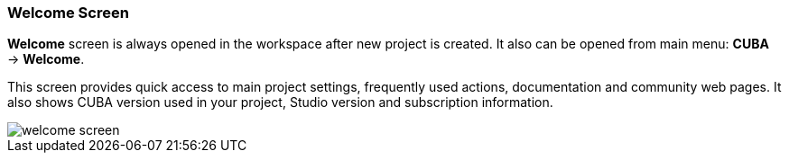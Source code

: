 :sourcesdir: ../../../source

[[welcome_screen]]
=== Welcome Screen

*Welcome* screen is always opened in the workspace after new project is created. It also can be opened from main menu: *CUBA* -> *Welcome*.

This screen provides quick access to main project settings, frequently used actions, documentation and community web pages.
It also shows CUBA version used in your project, Studio version and subscription information.

image::ui/welcome_screen.png[align="center"]
